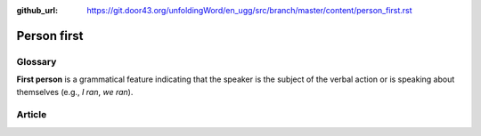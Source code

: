 :github_url: https://git.door43.org/unfoldingWord/en_ugg/src/branch/master/content/person_first.rst

.. _person_first:

Person first
============

Glossary
--------

**First person** is a grammatical feature indicating that the speaker is
the subject of the verbal action or is speaking about themselves (e.g.,
*I ran*, *we ran*).

Article
-------
